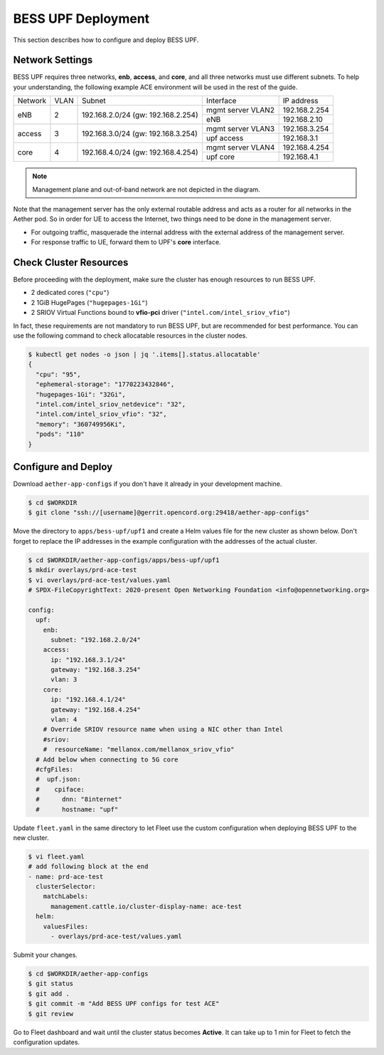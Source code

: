..
   SPDX-FileCopyrightText: © 2021 Open Networking Foundation <support@opennetworking.org>
   SPDX-License-Identifier: Apache-2.0

BESS UPF Deployment
===================

This section describes how to configure and deploy BESS UPF.


Network Settings
----------------

BESS UPF requires three networks, **enb**, **access**, and **core**, and all
three networks must use different subnets. To help your understanding,
the following example ACE environment will be used in the rest of the guide.

.. image:: images/bess-upf-example-network.svg

+-----------+-----------+------------------------------------+-------------------+---------------+
| Network   | VLAN      | Subnet                             | Interface         | IP address    |
+-----------+-----------+------------------------------------+-------------------+---------------+
| eNB       | 2         | 192.168.2.0/24 (gw: 192.168.2.254) | mgmt server VLAN2 | 192.168.2.254 |
|           |           |                                    +-------------------+---------------+
|           |           |                                    | eNB               | 192.168.2.10  |
+-----------+-----------+------------------------------------+-------------------+---------------+
| access    | 3         | 192.168.3.0/24 (gw: 192.168.3.254) | mgmt server VLAN3 | 192.168.3.254 |
|           |           |                                    +-------------------+---------------+
|           |           |                                    | upf access        | 192.168.3.1   |
+-----------+-----------+------------------------------------+-------------------+---------------+
| core      | 4         | 192.168.4.0/24 (gw: 192.168.4.254) | mgmt server VLAN4 | 192.168.4.254 |
|           |           |                                    +-------------------+---------------+
|           |           |                                    | upf core          | 192.168.4.1   |
+-----------+-----------+------------------------------------+-------------------+---------------+

.. note::

   Management plane and out-of-band network are not depicted in the diagram.


Note that the management server has the only external routable address and acts as a router for
all networks in the Aether pod.
So in order for UE to access the Internet, two things need to be done in the management server.

* For outgoing traffic, masquerade the internal address with the external address of the management server.
* For response traffic to UE, forward them to UPF's **core** interface.


Check Cluster Resources
-----------------------

Before proceeding with the deployment, make sure the cluster has enough resources to run BESS UPF.

* 2 dedicated cores (``"cpu"``)
* 2 1GiB HugePages (``"hugepages-1Gi"``)
* 2 SRIOV Virtual Functions bound to **vfio-pci** driver (``"intel.com/intel_sriov_vfio"``)

In fact, these requirements are not mandatory to run BESS UPF, but are recommended for best performance.
You can use the following command to check allocatable resources in the cluster nodes.

.. code-block:: shell

   $ kubectl get nodes -o json | jq '.items[].status.allocatable'
   {
     "cpu": "95",
     "ephemeral-storage": "1770223432846",
     "hugepages-1Gi": "32Gi",
     "intel.com/intel_sriov_netdevice": "32",
     "intel.com/intel_sriov_vfio": "32",
     "memory": "360749956Ki",
     "pods": "110"
   }


Configure and Deploy
--------------------

Download ``aether-app-configs`` if you don't have it already in your development machine.

.. code-block:: shell

   $ cd $WORKDIR
   $ git clone "ssh://[username]@gerrit.opencord.org:29418/aether-app-configs"

Move the directory to ``apps/bess-upf/upf1`` and create a Helm values file for the new cluster as shown below.
Don't forget to replace the IP addresses in the example configuration with the addresses of the actual cluster.

.. code-block:: yaml

   $ cd $WORKDIR/aether-app-configs/apps/bess-upf/upf1
   $ mkdir overlays/prd-ace-test
   $ vi overlays/prd-ace-test/values.yaml
   # SPDX-FileCopyrightText: 2020-present Open Networking Foundation <info@opennetworking.org>

   config:
     upf:
       enb:
         subnet: "192.168.2.0/24"
       access:
         ip: "192.168.3.1/24"
         gateway: "192.168.3.254"
         vlan: 3
       core:
         ip: "192.168.4.1/24"
         gateway: "192.168.4.254"
         vlan: 4
       # Override SRIOV resource name when using a NIC other than Intel
       #sriov:
       #  resourceName: "mellanox.com/mellanox_sriov_vfio"
     # Add below when connecting to 5G core
     #cfgFiles:
     #  upf.json:
     #    cpiface:
     #      dnn: "8internet"
     #      hostname: "upf"


Update ``fleet.yaml`` in the same directory to let Fleet use the custom configuration when deploying
BESS UPF to the new cluster.

.. code-block:: yaml

   $ vi fleet.yaml
   # add following block at the end
   - name: prd-ace-test
     clusterSelector:
       matchLabels:
         management.cattle.io/cluster-display-name: ace-test
     helm:
       valuesFiles:
         - overlays/prd-ace-test/values.yaml


Submit your changes.

.. code-block:: shell

   $ cd $WORKDIR/aether-app-configs
   $ git status
   $ git add .
   $ git commit -m "Add BESS UPF configs for test ACE"
   $ git review


Go to Fleet dashboard and wait until the cluster status becomes **Active**.
It can take up to 1 min for Fleet to fetch the configuration updates.
